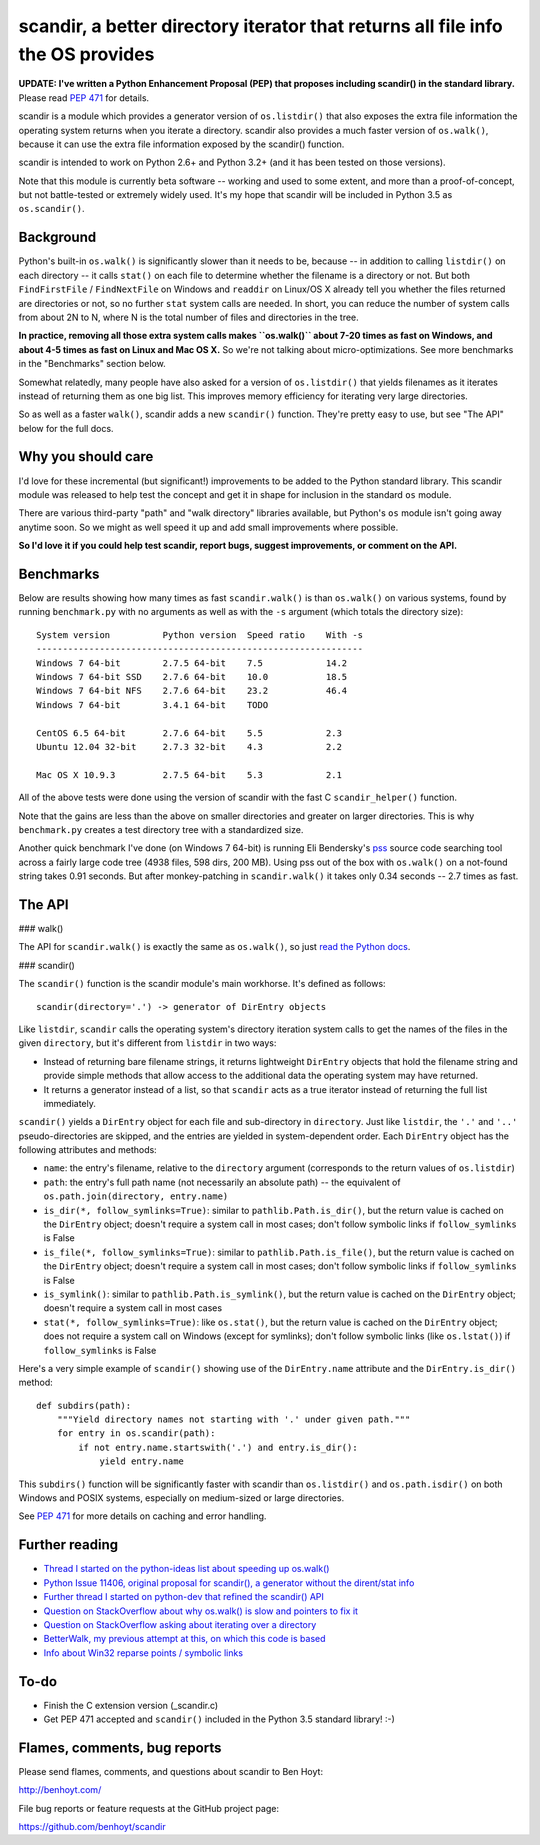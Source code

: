 scandir, a better directory iterator that returns all file info the OS provides
===============================================================================

**UPDATE: I've written a Python Enhancement Proposal (PEP) that proposes
including scandir() in the standard library.** Please read
`PEP 471 <http://legacy.python.org/dev/peps/pep-0471/>`_ for details.

scandir is a module which provides a generator version of ``os.listdir()`` that
also exposes the extra file information the operating system returns when you
iterate a directory. scandir also provides a much faster version of
``os.walk()``, because it can use the extra file information exposed by the
scandir() function.

scandir is intended to work on Python 2.6+ and Python 3.2+ (and it has been
tested on those versions).

Note that this module is currently beta software -- working and used
to some extent, and more than a proof-of-concept, but not
battle-tested or extremely widely used. It's my hope that scandir
will be included in Python 3.5 as ``os.scandir()``.


Background
----------

Python's built-in ``os.walk()`` is significantly slower than it needs to be,
because -- in addition to calling ``listdir()`` on each directory -- it calls
``stat()`` on each file to determine whether the filename is a directory or not.
But both ``FindFirstFile`` / ``FindNextFile`` on Windows and ``readdir`` on Linux/OS
X already tell you whether the files returned are directories or not, so
no further ``stat`` system calls are needed. In short, you can reduce the number
of system calls from about 2N to N, where N is the total number of files and
directories in the tree.

**In practice, removing all those extra system calls makes ``os.walk()`` about
7-20 times as fast on Windows, and about 4-5 times as fast on Linux and Mac OS
X.** So we're not talking about micro-optimizations. See more benchmarks
in the "Benchmarks" section below.

Somewhat relatedly, many people have also asked for a version of
``os.listdir()`` that yields filenames as it iterates instead of returning them
as one big list. This improves memory efficiency for iterating very large
directories.

So as well as a faster ``walk()``, scandir adds a new ``scandir()`` function.
They're pretty easy to use, but see "The API" below for the full docs.


Why you should care
-------------------

I'd love for these incremental (but significant!) improvements to be added to
the Python standard library. This scandir module was released to help test the
concept and get it in shape for inclusion in the standard ``os`` module.

There are various third-party "path" and "walk directory" libraries available,
but Python's ``os`` module isn't going away anytime soon. So we might as well
speed it up and add small improvements where possible.

**So I'd love it if you could help test scandir, report bugs, suggest
improvements, or comment on the API.**


Benchmarks
----------

Below are results showing how many times as fast ``scandir.walk()`` is than
``os.walk()`` on various systems, found by running ``benchmark.py`` with no
arguments as well as with the ``-s`` argument (which totals the directory size)::

    System version          Python version  Speed ratio    With -s
    --------------------------------------------------------------
    Windows 7 64-bit        2.7.5 64-bit    7.5            14.2
    Windows 7 64-bit SSD    2.7.6 64-bit    10.0           18.5
    Windows 7 64-bit NFS    2.7.6 64-bit    23.2           46.4
    Windows 7 64-bit        3.4.1 64-bit    TODO

    CentOS 6.5 64-bit       2.7.6 64-bit    5.5            2.3
    Ubuntu 12.04 32-bit     2.7.3 32-bit    4.3            2.2

    Mac OS X 10.9.3         2.7.5 64-bit    5.3            2.1

All of the above tests were done using the version of scandir with the fast C
``scandir_helper()`` function.

Note that the gains are less than the above on smaller directories and greater
on larger directories. This is why ``benchmark.py`` creates a test directory
tree with a standardized size.

Another quick benchmark I've done (on Windows 7 64-bit) is running Eli
Bendersky's `pss <https://github.com/eliben/pss>`_ source code searching tool
across a fairly large code tree (4938 files, 598 dirs, 200 MB). Using pss out
of the box with ``os.walk()`` on a not-found string takes 0.91 seconds. But
after monkey-patching in ``scandir.walk()`` it takes only 0.34 seconds -- 2.7
times as fast.


The API
-------

### walk()

The API for ``scandir.walk()`` is exactly the same as ``os.walk()``, so just
`read the Python docs <http://docs.python.org/2/library/os.html#os.walk>`_.

### scandir()

The ``scandir()`` function is the scandir module's main workhorse. It's defined
as follows::

    scandir(directory='.') -> generator of DirEntry objects

Like ``listdir``, ``scandir`` calls the operating system's directory
iteration system calls to get the names of the files in the given
``directory``, but it's different from ``listdir`` in two ways:

* Instead of returning bare filename strings, it returns lightweight
  ``DirEntry`` objects that hold the filename string and provide
  simple methods that allow access to the additional data the
  operating system may have returned.

* It returns a generator instead of a list, so that ``scandir`` acts
  as a true iterator instead of returning the full list immediately.

``scandir()`` yields a ``DirEntry`` object for each file and
sub-directory in ``directory``. Just like ``listdir``, the ``'.'``
and ``'..'`` pseudo-directories are skipped, and the entries are
yielded in system-dependent order. Each ``DirEntry`` object has the
following attributes and methods:

* ``name``: the entry's filename, relative to the ``directory``
  argument (corresponds to the return values of ``os.listdir``)

* ``path``: the entry's full path name (not necessarily an absolute
  path) -- the equivalent of ``os.path.join(directory, entry.name)``

* ``is_dir(*, follow_symlinks=True)``: similar to
  ``pathlib.Path.is_dir()``, but the return value is cached on the
  ``DirEntry`` object; doesn't require a system call in most cases;
  don't follow symbolic links if ``follow_symlinks`` is False

* ``is_file(*, follow_symlinks=True)``: similar to
  ``pathlib.Path.is_file()``, but the return value is cached on the
  ``DirEntry`` object; doesn't require a system call in most cases; 
  don't follow symbolic links if ``follow_symlinks`` is False

* ``is_symlink()``: similar to ``pathlib.Path.is_symlink()``, but the
  return value is cached on the ``DirEntry`` object; doesn't require a
  system call in most cases

* ``stat(*, follow_symlinks=True)``: like ``os.stat()``, but the
  return value is cached on the ``DirEntry`` object; does not require a
  system call on Windows (except for symlinks); don't follow symbolic links
  (like ``os.lstat()``) if ``follow_symlinks`` is False

Here's a very simple example of ``scandir()`` showing use of the
``DirEntry.name`` attribute and the ``DirEntry.is_dir()`` method::

    def subdirs(path):
        """Yield directory names not starting with '.' under given path."""
        for entry in os.scandir(path):
            if not entry.name.startswith('.') and entry.is_dir():
                yield entry.name

This ``subdirs()`` function will be significantly faster with scandir
than ``os.listdir()`` and ``os.path.isdir()`` on both Windows and POSIX
systems, especially on medium-sized or large directories.

See `PEP 471 <http://legacy.python.org/dev/peps/pep-0471/>`_ for more
details on caching and error handling.


Further reading
---------------

* `Thread I started on the python-ideas list about speeding up os.walk() <http://mail.python.org/pipermail/python-ideas/2012-November/017770.html>`_
* `Python Issue 11406, original proposal for scandir(), a generator without the dirent/stat info <http://bugs.python.org/issue11406>`_
* `Further thread I started on python-dev that refined the scandir() API <http://mail.python.org/pipermail/python-dev/2013-May/126119.html>`_
* `Question on StackOverflow about why os.walk() is slow and pointers to fix it <http://stackoverflow.com/questions/2485719/very-quickly-getting-total-size-of-folder>`_
* `Question on StackOverflow asking about iterating over a directory <http://stackoverflow.com/questions/4403598/list-files-in-a-folder-as-a-stream-to-begin-process-immediately>`_
* `BetterWalk, my previous attempt at this, on which this code is based <https://github.com/benhoyt/betterwalk>`_
* `Info about Win32 reparse points / symbolic links <http://mail.python.org/pipermail/python-ideas/2012-November/017794.html>`_


To-do
-----

* Finish the C extension version (_scandir.c)
* Get PEP 471 accepted and ``scandir()`` included in the Python 3.5
  standard library! :-)


Flames, comments, bug reports
-----------------------------

Please send flames, comments, and questions about scandir to Ben Hoyt:

http://benhoyt.com/

File bug reports or feature requests at the GitHub project page:

https://github.com/benhoyt/scandir
